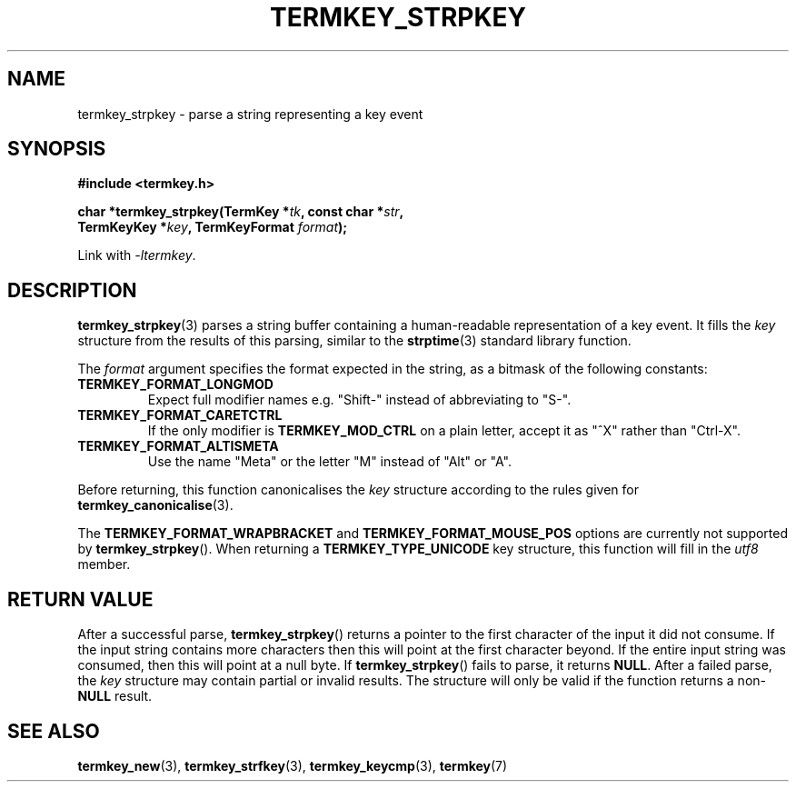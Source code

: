 .TH TERMKEY_STRPKEY 3
.SH NAME
termkey_strpkey \- parse a string representing a key event
.SH SYNOPSIS
.nf
.B #include <termkey.h>
.sp
.BI "char *termkey_strpkey(TermKey *" tk ", const char *" str ",
.BI "            TermKeyKey *" key ", TermKeyFormat " format );
.fi
.sp
Link with \fI-ltermkey\fP.
.SH DESCRIPTION
\fBtermkey_strpkey\fP(3) parses a string buffer containing a human-readable representation of a key event. It fills the \fIkey\fP structure from the results of this parsing, similar to the \fBstrptime\fP(3) standard library function.
.PP
The \fIformat\fP argument specifies the format expected in the string, as a bitmask of the following constants:
.TP
.B TERMKEY_FORMAT_LONGMOD
Expect full modifier names e.g. "\f(CWShift-\fP" instead of abbreviating to "\f(CWS-\fP".
.TP
.B TERMKEY_FORMAT_CARETCTRL
If the only modifier is \fBTERMKEY_MOD_CTRL\fP on a plain letter, accept it as "\f(CW^X\fP" rather than "\f(CWCtrl-X\fP".
.TP
.B TERMKEY_FORMAT_ALTISMETA
Use the name "\f(CWMeta\fP" or the letter "\f(CWM\fP" instead of "\f(CWAlt\fP" or "\f(CWA\fP".
.PP
Before returning, this function canonicalises the \fIkey\fP structure according to the rules given for \fBtermkey_canonicalise\fP(3).
.PP
The \fBTERMKEY_FORMAT_WRAPBRACKET\fP and \fBTERMKEY_FORMAT_MOUSE_POS\fP options are currently not supported by \fBtermkey_strpkey\fP(). When returning a \fBTERMKEY_TYPE_UNICODE\fP key structure, this function will fill in the \fIutf8\fP member.
.SH "RETURN VALUE"
After a successful parse, \fBtermkey_strpkey\fP() returns a pointer to the first character of the input it did not consume. If the input string contains more characters then this will point at the first character beyond. If the entire input string was consumed, then this will point at a null byte. If \fBtermkey_strpkey\fP() fails to parse, it returns \fBNULL\fP. After a failed parse, the \fIkey\fP structure may contain partial or invalid results. The structure will only be valid if the function returns a non-\fBNULL\fP result.
.SH "SEE ALSO"
.BR termkey_new (3),
.BR termkey_strfkey (3),
.BR termkey_keycmp (3),
.BR termkey (7)
